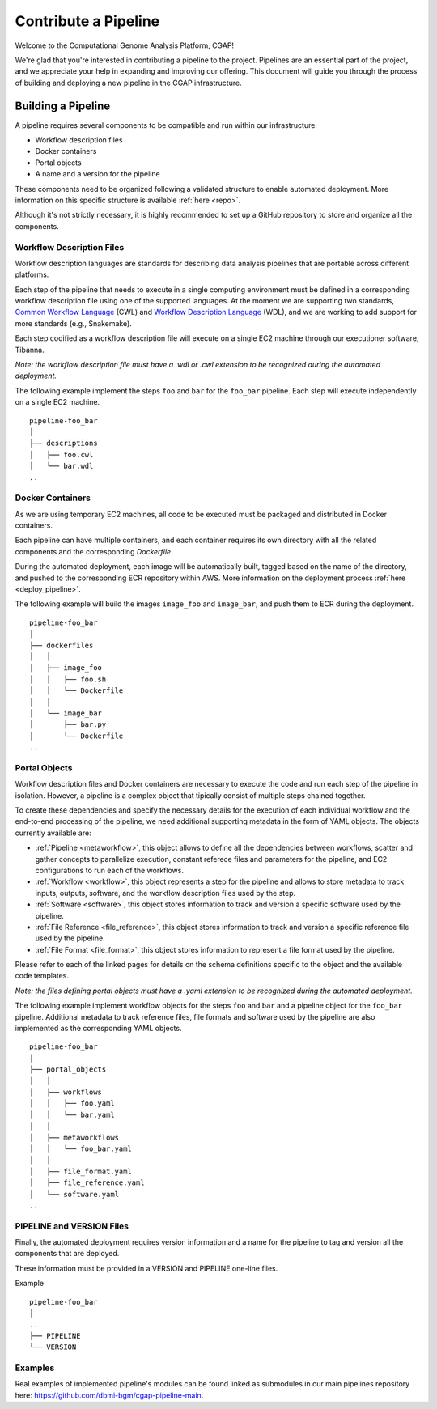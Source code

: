 .. _contribute_pipeline:

======================
Contribute a Pipeline
======================

Welcome to the Computational Genome Analysis Platform, CGAP!

We're glad that you're interested in contributing a pipeline to the project.
Pipelines are an essential part of the project, and we appreciate your help in expanding and improving our offering.
This document will guide you through the process of building and deploying a new pipeline in the CGAP infrastructure.


Building a Pipeline
^^^^^^^^^^^^^^^^^^^

A pipeline requires several components to be compatible and run within our infrastructure:

- Workflow description files
- Docker containers
- Portal objects
- A name and a version for the pipeline

These components need to be organized following a validated structure to enable automated deployment.
More information on this specific structure is available :ref:`here <repo>`.

Although it's not strictly necessary, it is highly recommended to set up a GitHub repository to store and organize all the components.


Workflow Description Files
--------------------------

Workflow description languages are standards for describing data analysis pipelines that are portable across different platforms.

Each step of the pipeline that needs to execute in a single computing environment must be defined in a corresponding workflow description file using one of the supported languages.
At the moment we are supporting two standards, `Common Workflow Language <https://www.commonwl.org>`__ (CWL) and `Workflow Description Language <https://openwdl.org>`__ (WDL), and we are working to add support for more standards (e.g., Snakemake).

Each step codified as a workflow description file will execute on a single EC2 machine through our executioner software, Tibanna.

*Note: the workflow description file must have a .wdl or .cwl extension to be recognized during the automated deployment.*

The following example implement the steps ``foo`` and ``bar`` for the ``foo_bar`` pipeline.
Each step will execute independently on a single EC2 machine.

::

  pipeline-foo_bar
  │
  ├── descriptions
  │   ├── foo.cwl
  │   └── bar.wdl
  ..


Docker Containers
-----------------

As we are using temporary EC2 machines, all code to be executed must be packaged and distributed in Docker containers.

Each pipeline can have multiple containers, and each container requires its own directory with all the related components and the corresponding *Dockerfile*.

During the automated deployment, each image will be automatically built, tagged based on the name of the directory, and pushed to the corresponding ECR repository within AWS.
More information on the deployment process :ref:`here <deploy_pipeline>`.

The following example will build the images ``image_foo`` and ``image_bar``, and push them to ECR during the deployment.

::

  pipeline-foo_bar
  │
  ├── dockerfiles
  │   │
  │   ├── image_foo
  │   │   ├── foo.sh
  │   │   └── Dockerfile
  │   │
  │   └── image_bar
  │       ├── bar.py
  │       └── Dockerfile
  ..


Portal Objects
--------------

Workflow description files and Docker containers are necessary to execute the code and run each step of the pipeline in isolation.
However, a pipeline is a complex object that tipically consist of multiple steps chained together.

To create these dependencies and specify the necessary details for the execution of each individual workflow and the end-to-end processing of the pipeline, we need additional supporting metadata in the form of YAML objects.
The objects currently available are:

- :ref:`Pipeline <metaworkflow>`,
  this object allows to define all the dependencies between workflows, scatter and gather concepts to parallelize execution, constant referece files and parameters for the pipeline, and EC2 configurations to run each of the workflows.
- :ref:`Workflow <workflow>`,
  this object represents a step for the pipeline and allows to store metadata to track inputs, outputs, software, and the workflow description files used by the step.
- :ref:`Software <software>`,
  this object stores information to track and version a specific software used by the pipeline.
- :ref:`File Reference <file_reference>`,
  this object stores information to track and version a specific reference file used by the pipeline.
- :ref:`File Format <file_format>`,
  this object stores information to represent a file format used by the pipeline.

Please refer to each of the linked pages for details on the schema definitions specific to the object and the available code templates.

*Note: the files defining portal objects must have a .yaml extension to be recognized during the automated deployment.*

The following example implement workflow objects for the steps ``foo`` and ``bar`` and a pipeline object for the ``foo_bar`` pipeline.
Additional metadata to track reference files, file formats and software used by the pipeline are also implemented as the corresponding YAML objects.

::

  pipeline-foo_bar
  │
  ├── portal_objects
  │   │
  │   ├── workflows
  │   │   ├── foo.yaml
  │   │   └── bar.yaml
  │   │
  │   ├── metaworkflows
  │   │   └── foo_bar.yaml
  │   │
  │   ├── file_format.yaml
  │   ├── file_reference.yaml
  │   └── software.yaml
  ..


PIPELINE and VERSION Files
--------------------------

Finally, the automated deployment requires version information and a name for the pipeline to tag and version all the components that are deployed.

These information must be provided in a VERSION and PIPELINE one-line files.

Example

::

  pipeline-foo_bar
  │
  ..
  ├── PIPELINE
  └── VERSION


Examples
--------

Real examples of implemented pipeline's modules can be found linked as submodules in our main pipelines repository here: https://github.com/dbmi-bgm/cgap-pipeline-main.
